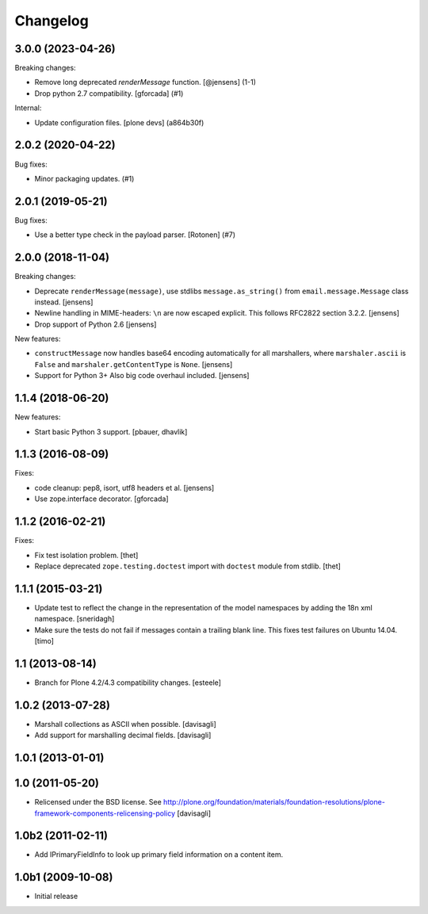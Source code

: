 Changelog
=========

.. You should *NOT* be adding new change log entries to this file.
   You should create a file in the news directory instead.
   For helpful instructions, please see:
   https://github.com/plone/plone.releaser/blob/master/ADD-A-NEWS-ITEM.rst

.. towncrier release notes start

3.0.0 (2023-04-26)
------------------

Breaking changes:


- Remove long deprecated `renderMessage` function.
  [@jensens] (1-1)
- Drop python 2.7 compatibility.
  [gforcada] (#1)


Internal:


- Update configuration files.
  [plone devs] (a864b30f)


2.0.2 (2020-04-22)
------------------

Bug fixes:


- Minor packaging updates. (#1)


2.0.1 (2019-05-21)
------------------

Bug fixes:


- Use a better type check in the payload parser.
  [Rotonen] (#7)


2.0.0 (2018-11-04)
------------------

Breaking changes:

- Deprecate ``renderMessage(message)``,
  use stdlibs ``message.as_string()`` from ``email.message.Message`` class instead.
  [jensens]

- Newline handling in MIME-headers: ``\n`` are now escaped explicit.
  This follows RFC2822 section 3.2.2.
  [jensens]

- Drop support of Python 2.6
  [jensens]

New features:

- ``constructMessage`` now handles base64 encoding automatically for all marshallers,
  where ``marshaler.ascii`` is ``False`` and ``marshaler.getContentType`` is ``None``.
  [jensens]

- Support for Python 3+
  Also big code overhaul included.
  [jensens]


1.1.4 (2018-06-20)
------------------

New features:

- Start basic Python 3 support.
  [pbauer, dhavlik]


1.1.3 (2016-08-09)
------------------

Fixes:

- code cleanup: pep8, isort, utf8 headers et al.
  [jensens]

- Use zope.interface decorator.
  [gforcada]


1.1.2 (2016-02-21)
------------------

Fixes:

- Fix test isolation problem.
  [thet]

- Replace deprecated ``zope.testing.doctest`` import with ``doctest`` module from stdlib.
  [thet]


1.1.1 (2015-03-21)
------------------

- Update test to reflect the change in the representation of the model namespaces by adding the 18n xml namespace.
  [sneridagh]

- Make sure the tests do not fail if messages contain a trailing blank line. This fixes test failures on Ubuntu 14.04.
  [timo]


1.1 (2013-08-14)
----------------

- Branch for Plone 4.2/4.3 compatibility changes.
  [esteele]


1.0.2 (2013-07-28)
------------------

- Marshall collections as ASCII when possible.
  [davisagli]

- Add support for marshalling decimal fields.
  [davisagli]

1.0.1 (2013-01-01)
------------------

1.0 (2011-05-20)
----------------

* Relicensed under the BSD license.
  See http://plone.org/foundation/materials/foundation-resolutions/plone-framework-components-relicensing-policy
  [davisagli]

1.0b2 (2011-02-11)
------------------

* Add IPrimaryFieldInfo to look up primary field information on a content item.

1.0b1 (2009-10-08)
------------------

* Initial release
